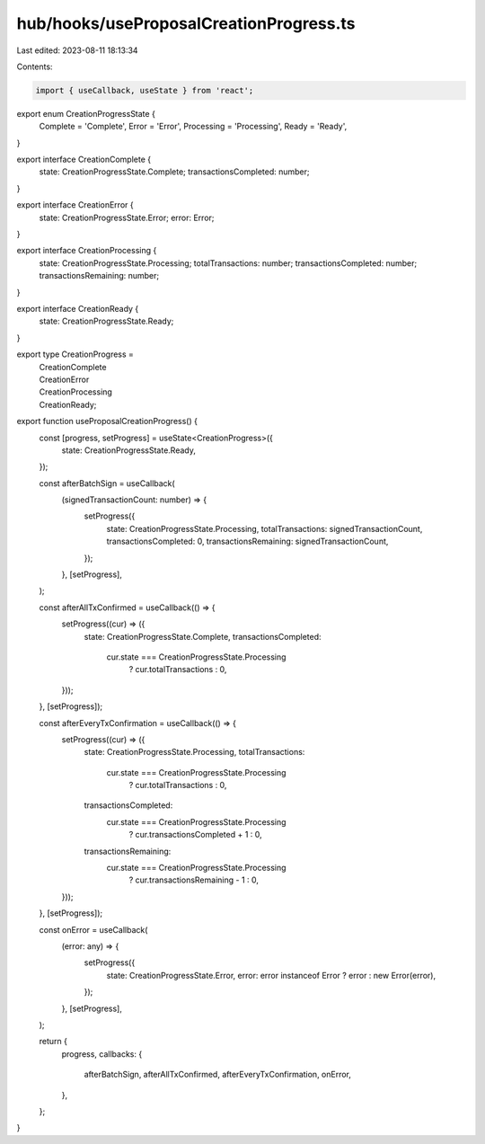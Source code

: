 hub/hooks/useProposalCreationProgress.ts
========================================

Last edited: 2023-08-11 18:13:34

Contents:

.. code-block:: ts

    import { useCallback, useState } from 'react';

export enum CreationProgressState {
  Complete = 'Complete',
  Error = 'Error',
  Processing = 'Processing',
  Ready = 'Ready',
}

export interface CreationComplete {
  state: CreationProgressState.Complete;
  transactionsCompleted: number;
}

export interface CreationError {
  state: CreationProgressState.Error;
  error: Error;
}

export interface CreationProcessing {
  state: CreationProgressState.Processing;
  totalTransactions: number;
  transactionsCompleted: number;
  transactionsRemaining: number;
}

export interface CreationReady {
  state: CreationProgressState.Ready;
}

export type CreationProgress =
  | CreationComplete
  | CreationError
  | CreationProcessing
  | CreationReady;

export function useProposalCreationProgress() {
  const [progress, setProgress] = useState<CreationProgress>({
    state: CreationProgressState.Ready,
  });

  const afterBatchSign = useCallback(
    (signedTransactionCount: number) => {
      setProgress({
        state: CreationProgressState.Processing,
        totalTransactions: signedTransactionCount,
        transactionsCompleted: 0,
        transactionsRemaining: signedTransactionCount,
      });
    },
    [setProgress],
  );

  const afterAllTxConfirmed = useCallback(() => {
    setProgress((cur) => ({
      state: CreationProgressState.Complete,
      transactionsCompleted:
        cur.state === CreationProgressState.Processing
          ? cur.totalTransactions
          : 0,
    }));
  }, [setProgress]);

  const afterEveryTxConfirmation = useCallback(() => {
    setProgress((cur) => ({
      state: CreationProgressState.Processing,
      totalTransactions:
        cur.state === CreationProgressState.Processing
          ? cur.totalTransactions
          : 0,
      transactionsCompleted:
        cur.state === CreationProgressState.Processing
          ? cur.transactionsCompleted + 1
          : 0,
      transactionsRemaining:
        cur.state === CreationProgressState.Processing
          ? cur.transactionsRemaining - 1
          : 0,
    }));
  }, [setProgress]);

  const onError = useCallback(
    (error: any) => {
      setProgress({
        state: CreationProgressState.Error,
        error: error instanceof Error ? error : new Error(error),
      });
    },
    [setProgress],
  );

  return {
    progress,
    callbacks: {
      afterBatchSign,
      afterAllTxConfirmed,
      afterEveryTxConfirmation,
      onError,
    },
  };
}


